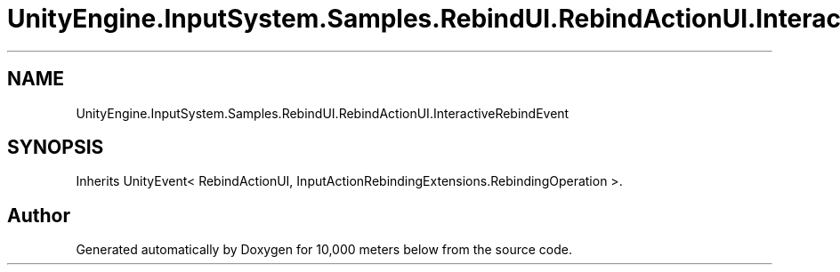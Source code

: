 .TH "UnityEngine.InputSystem.Samples.RebindUI.RebindActionUI.InteractiveRebindEvent" 3 "Sun Dec 12 2021" "10,000 meters below" \" -*- nroff -*-
.ad l
.nh
.SH NAME
UnityEngine.InputSystem.Samples.RebindUI.RebindActionUI.InteractiveRebindEvent
.SH SYNOPSIS
.br
.PP
.PP
Inherits UnityEvent< RebindActionUI, InputActionRebindingExtensions\&.RebindingOperation >\&.

.SH "Author"
.PP 
Generated automatically by Doxygen for 10,000 meters below from the source code\&.
